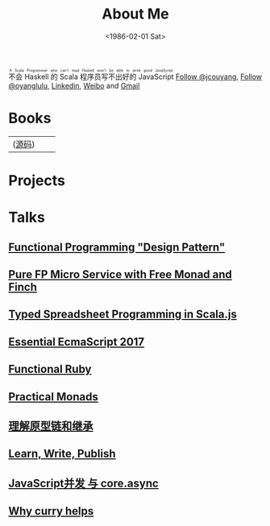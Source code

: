 #+TITLE: About Me
#+DATE: <1986-02-01 Sat>
#+INDEX: Jichao Ouyang!About Me
#+html: <ruby>不会 Haskell 的 Scala 程序员写不出好的 JavaScript<rt>A Scala Programmer who can't read Haskell won't be able to write good JavaScript</rt></ruby>
#+html: <a aria-label="Follow @jcouyang on GitHub" data-count-aria-label="# followers on GitHub" data-count-api="/users/jcouyang#followers" data-count-href="/jcouyang/followers" href="https://github.com/jcouyang" class="github-button">Follow @jcouyang</a>, <a href="https://twitter.com/oyanglulu" class="twitter-follow-button" data-show-count="false">Follow @oyanglulu</a>, <a href="http://www.linkedin.com/profile/view?id=75693502">Linkedin</a>, <a href="http://weibo.com/milhouse">Weibo</a> and  <a href="mailto:oyanglulu@gmail.com">Gmail</a>

* Books
| [[https://book.douban.com/subject/26883736/][https://img3.doubanio.com/lpic/s29070174.jpg]] ([[https://github.com/jcouyang/clojure-flavored-javascript][源码]])  |  [[https://book.douban.com/subject/30283769/][https://user-images.githubusercontent.com/12554487/56302383-367c7880-616c-11e9-91e1-3dcaca638f1a.jpg]] |  [[https://book.douban.com/subject/26579320/][https://img1.doubanio.com/lpic/s28263518.jpg]] |

* Projects
#+html: <div id="github-widget" data-user="jcouyang" data-display="pop_repos,calendar"></div>

* Talks
** [[https://paper.dropbox.com/doc/Functional-Programming-Design-Pattern-IbUWMHezWm7DVxLFWQcBi][Functional Programming "Design Pattern"]]
** [[https://gistdeck.github.io/jcouyang/8f04fbfe74f7be8bc3557736a1f6f531][Pure FP Micro Service with Free Monad and Finch]]
** [[https://gistdeck.github.io/jcouyang/4ee7d7e141bc5c4b42fae19dbf86d39d#1][Typed Spreadsheet Programming in Scala.js]]
** [[https://blog.oyanglul.us/slides/essential-ecmascript-2017.html][Essential EcmaScript 2017]]
** [[https://blog.oyanglul.us/slides/functional-ruby.html][Functional Ruby]]
** [[https://blog.oyanglul.us/javascript/practical-monads.html][Practical Monads]]
** [[https://gistdeck.github.com/jcouyang/03121932d18eba44088e][理解原型链和继承]]
** [[https://www.icloud.com/keynote/AwBUCAESEAdZO1i1w_FOM7bcc32s_-saKSNGkgh098jFV4ORqDf8BTBZ7eVCJjSBMtdPflzOJzzwvNC4GzME3bkEMCUCAQEEIM4xb9-JzzQWp20MKTFuTvCNxWcKsltpmOLy_I9InjAJ#learn%252C_write%252C_publish][Learn, Write, Publish]]
** [[http://git.io/js-csp][JavaScript并发 与 core.async]]
** [[http://git.io/why-curry-helps][Why curry helps]]
